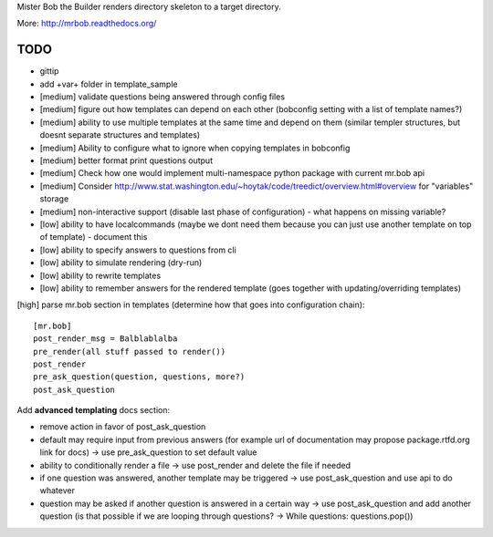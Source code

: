 Mister Bob the Builder renders directory skeleton to a target directory.

More: http://mrbob.readthedocs.org/

TODO
====

- gittip
- add +var+ folder in template_sample
- [medium] validate questions being answered through config files
- [medium] figure out how templates can depend on each other (bobconfig setting with a list of template names?)
- [medium] ability to use multiple templates at the same time and depend on them (similar templer structures, but doesnt separate structures and templates)
- [medium] Ability to configure what to ignore when copying templates in bobconfig
- [medium] better format print questions output
- [medium] Check how one would implement multi-namespace python package with current mr.bob api
- [medium] Consider http://www.stat.washington.edu/~hoytak/code/treedict/overview.html#overview for "variables" storage
- [medium] non-interactive support (disable last phase of configuration) - what happens on missing variable?
- [low] ability to have localcommands (maybe we dont need them because you can just use another template on top of template) - document this
- [low] ability to specify answers to questions from cli
- [low] ability to simulate rendering (dry-run)
- [low] ability to rewrite templates
- [low] ability to remember answers for the rendered template (goes together with updating/overriding templates)


[high] parse mr.bob section in templates (determine how that goes into configuration chain):

::

    [mr.bob]
    post_render_msg = Balblablalba
    pre_render(all stuff passed to render())
    post_render
    pre_ask_question(question, questions, more?)
    post_ask_question

Add **advanced templating** docs section:

- remove action in favor of post_ask_question
- default may require input from previous answers (for example url of documentation may propose package.rtfd.org link for docs) -> use pre_ask_question to set default value
- ability to conditionally render a file -> use post_render and delete the file if needed
- if one question was answered, another template may be triggered -> use post_ask_question and use api to do whatever
- question may be asked if another question is answered in a certain way -> use post_ask_question and add another question (is that possible if we are looping through questions? -> While questions: questions.pop())
